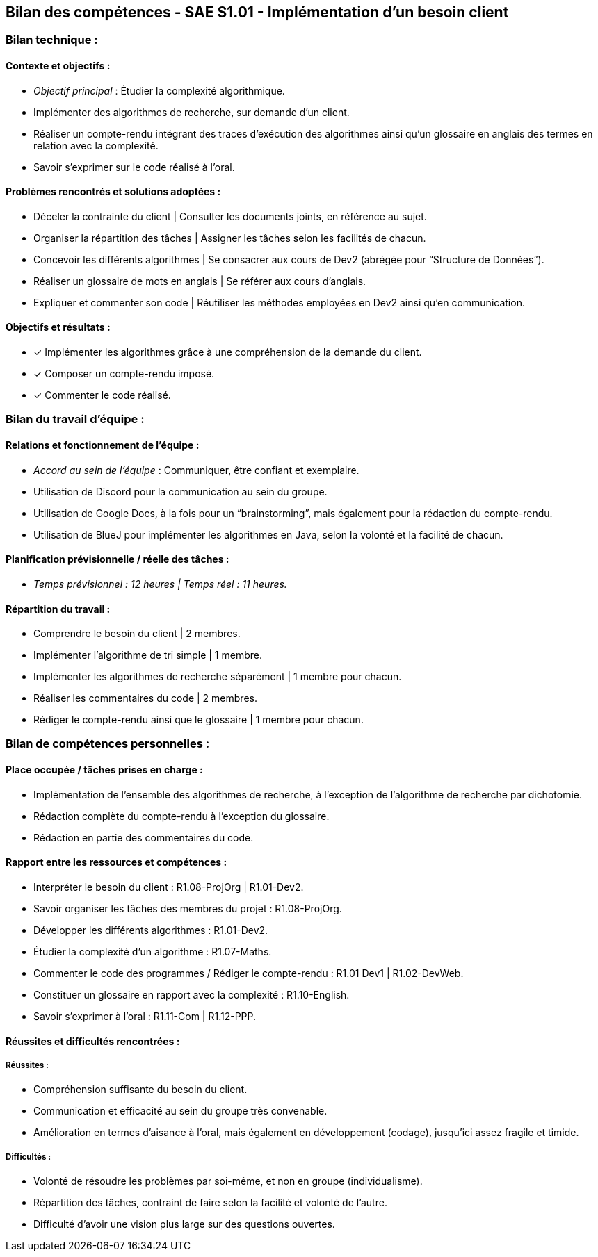 ## Bilan des compétences - SAE S1.01 - Implémentation d’un besoin client

=== Bilan technique :

==== Contexte et objectifs :

- _Objectif principal_ : Étudier la complexité algorithmique.
- Implémenter des algorithmes de recherche, sur demande d’un client.
- Réaliser un compte-rendu intégrant des traces d’exécution des
algorithmes ainsi qu’un glossaire en anglais des termes en relation avec
la complexité.
- Savoir s’exprimer sur le code réalisé à l’oral.

==== Problèmes rencontrés et solutions adoptées :

- Déceler la contrainte du client | Consulter les documents joints, en
référence au sujet.
- Organiser la répartition des tâches | Assigner les tâches selon les facilités
de chacun.
- Concevoir les différents algorithmes | Se consacrer aux cours de Dev2
(abrégée pour “Structure de Données”).
- Réaliser un glossaire de mots en anglais | Se référer aux cours d’anglais.
- Expliquer et commenter son code | Réutiliser les méthodes employées en
Dev2 ainsi qu’en communication.

==== Objectifs et résultats :

- ✓ Implémenter les algorithmes grâce à une compréhension de la
demande du client.
- ✓ Composer un compte-rendu imposé.
- ✓ Commenter le code réalisé.

=== Bilan du travail d’équipe :

==== Relations et fonctionnement de l’équipe :

- _Accord au sein de l’équipe_ : Communiquer, être confiant et exemplaire.
- Utilisation de Discord pour la communication au sein du groupe.
- Utilisation de Google Docs, à la fois pour un “brainstorming”, mais
également pour la rédaction du compte-rendu.
- Utilisation de BlueJ pour implémenter les algorithmes en Java, selon la
volonté et la facilité de chacun.

==== Planification prévisionnelle / réelle des tâches :

- _Temps prévisionnel : 12 heures | Temps réel : 11 heures._

==== Répartition du travail :

- Comprendre le besoin du client | 2 membres.
- Implémenter l’algorithme de tri simple | 1 membre.
- Implémenter les algorithmes de recherche séparément | 1 membre pour
chacun.
- Réaliser les commentaires du code | 2 membres.
- Rédiger le compte-rendu ainsi que le glossaire | 1 membre pour chacun.

=== Bilan de compétences personnelles :

==== Place occupée / tâches prises en charge :

- Implémentation de l’ensemble des algorithmes de recherche, à
l’exception de l’algorithme de recherche par dichotomie.
- Rédaction complète du compte-rendu à l’exception du glossaire.
- Rédaction en partie des commentaires du code.

==== Rapport entre les ressources et compétences :

- Interpréter le besoin du client : R1.08-ProjOrg | R1.01-Dev2.
- Savoir organiser les tâches des membres du projet : R1.08-ProjOrg.
- Développer les différents algorithmes : R1.01-Dev2.
- Étudier la complexité d’un algorithme : R1.07-Maths.
- Commenter le code des programmes / Rédiger le compte-rendu : R1.01
Dev1 | R1.02-DevWeb.
- Constituer un glossaire en rapport avec la complexité : R1.10-English.
- Savoir s’exprimer à l’oral : R1.11-Com | R1.12-PPP.

==== Réussites et difficultés rencontrées :

===== Réussites :

- Compréhension suffisante du besoin du client.
- Communication et efficacité au sein du groupe très convenable.
- Amélioration en termes d’aisance à l’oral, mais également en
développement (codage), jusqu’ici assez fragile et timide.

===== Difficultés :

- Volonté de résoudre les problèmes par soi-même, et non en groupe
(individualisme).
- Répartition des tâches, contraint de faire selon la facilité et volonté de
l’autre.
- Difficulté d’avoir une vision plus large sur des questions ouvertes.
